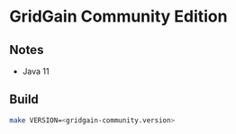 * GridGain Community Edition
** Notes
- Java 11
 
** Build
#+begin_src sh
make VERSION=<gridgain-community.version>
#+end_src

